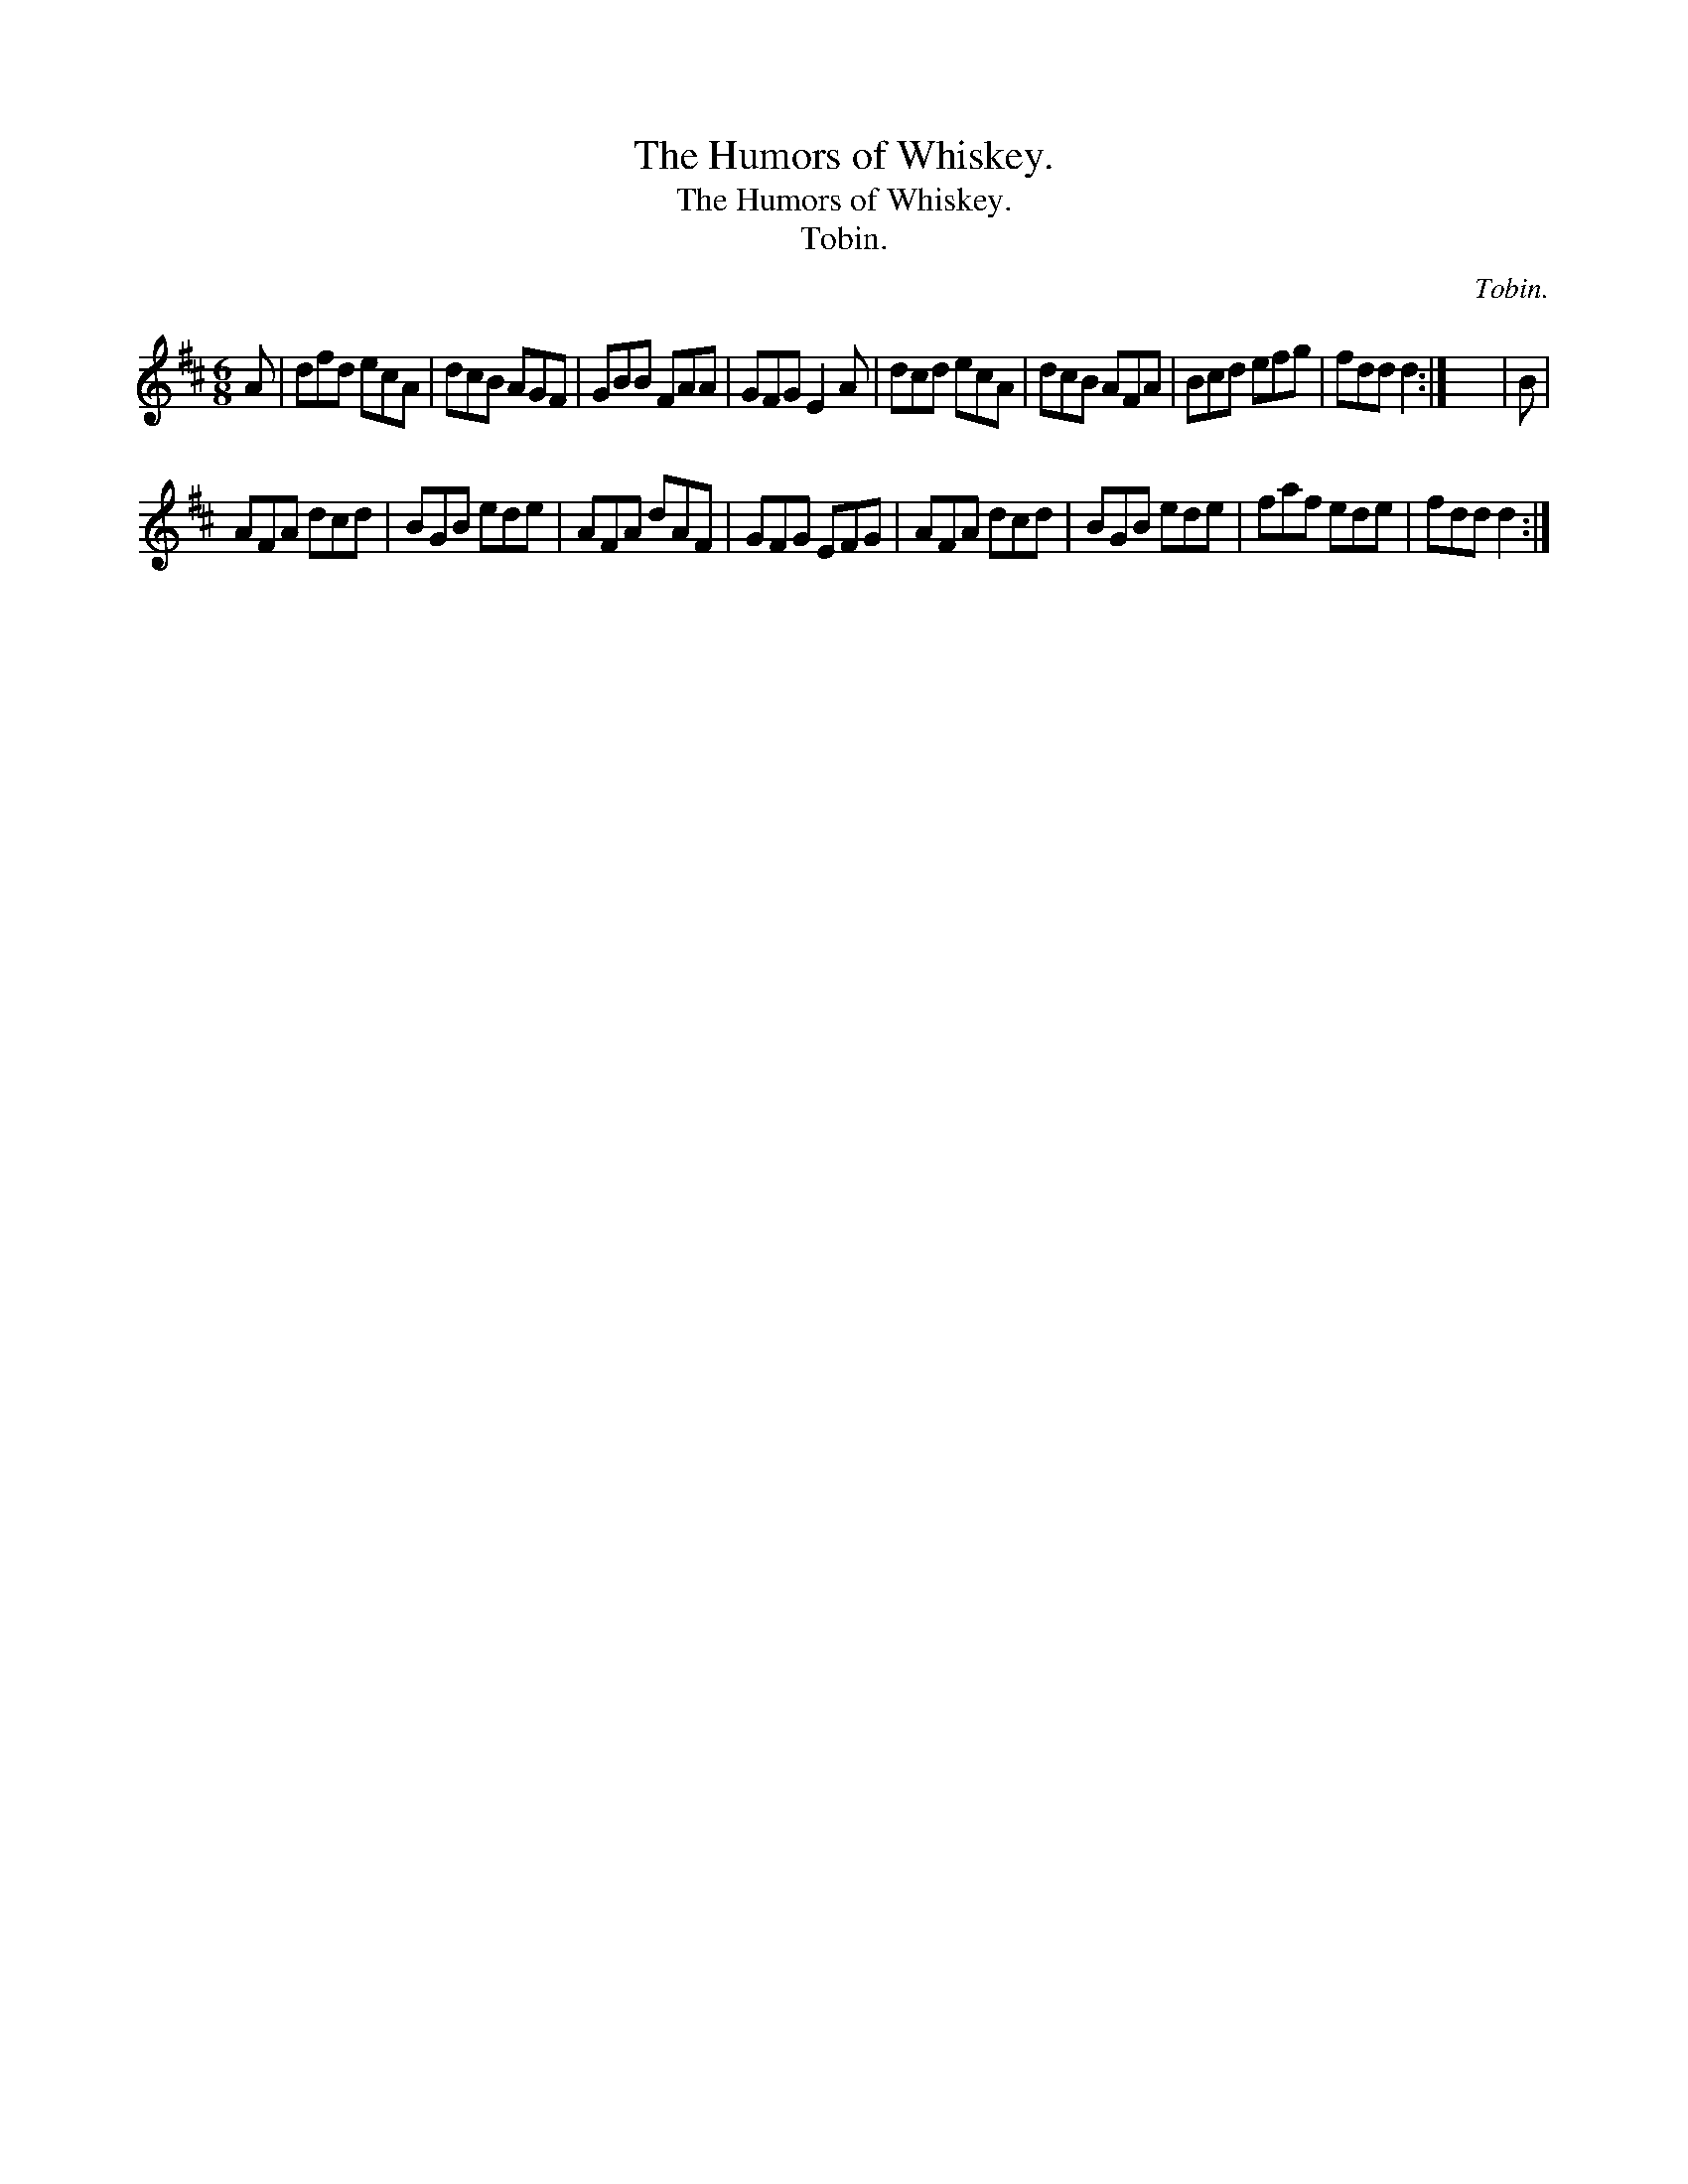 X:1
T:The Humors of Whiskey.
T:The Humors of Whiskey.
T:Tobin.
C:Tobin.
L:1/8
M:6/8
K:D
V:1 treble 
V:1
 A | dfd ecA | dcB AGF | GBB FAA | GFG E2 A | dcd ecA | dcB AFA | Bcd efg | fdd d2 :| x6 | B | %11
 AFA dcd | BGB ede | AFA dAF | GFG EFG | AFA dcd | BGB ede | faf ede | fdd d2 :| %19


